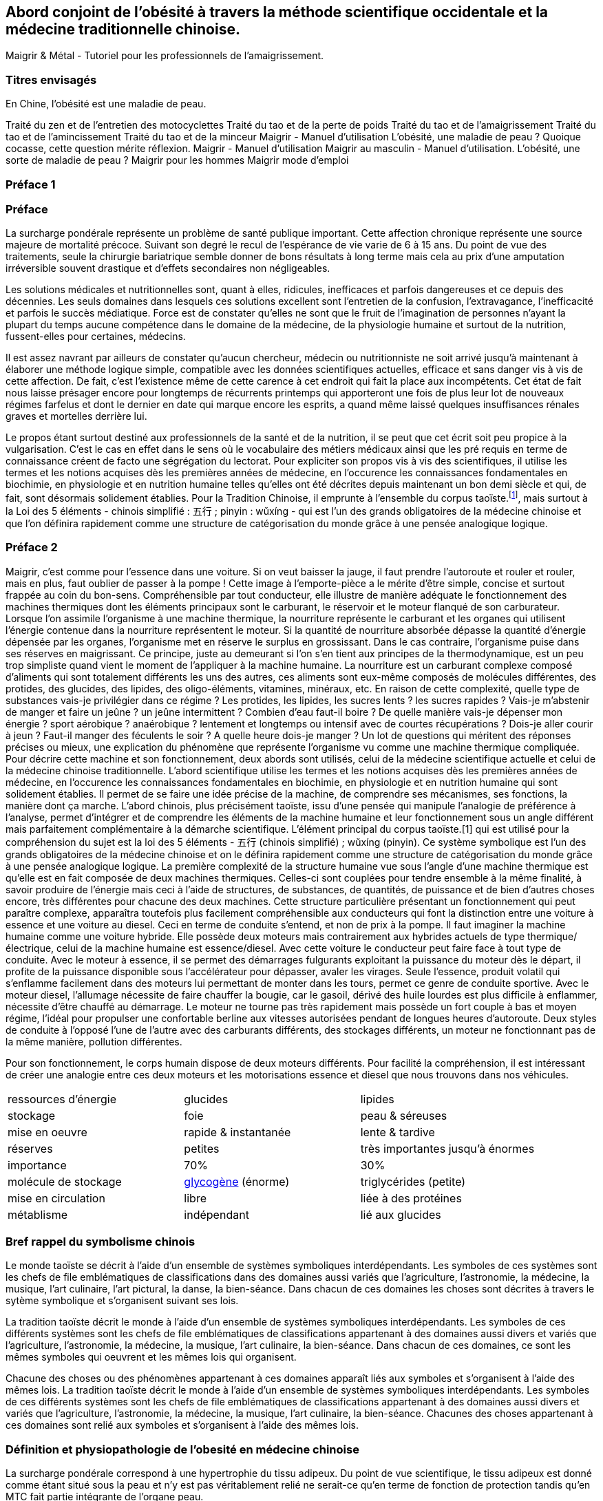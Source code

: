== Abord conjoint de l'obésité à travers la méthode scientifique occidentale et la médecine traditionnelle chinoise.

Maigrir & Métal - Tutoriel pour les professionnels de l’amaigrissement.

=== Titres envisagés
En Chine, l’obésité est une maladie de peau.

Traité du zen et de l'entretien des motocyclettes
Traité du tao et de la perte de poids
Traité du tao et de l’amaigrissement
Traité du tao et de l’amincissement
Traité du tao et de la minceur
Maigrir - Manuel d’utilisation
L’obésité, une maladie de peau ?
Quoique cocasse, cette question mérite réflexion.
Maigrir - Manuel d’utilisation
Maigrir au masculin - Manuel d’utilisation.
L’obésité, une sorte de maladie de peau ?
Maigrir pour les hommes
Maigrir mode d’emploi


=== Préface 1
=== Préface

La surcharge pondérale représente un problème de santé publique important. Cette affection chronique représente une source majeure de mortalité précoce. Suivant son degré le recul de l’espérance de vie varie de 6 à 15 ans. Du point de vue des traitements, seule la chirurgie bariatrique semble donner de bons résultats à long terme mais cela au prix d’une amputation irréversible souvent drastique et d’effets secondaires non négligeables.

Les solutions médicales et nutritionnelles sont, quant à elles, ridicules, inefficaces et parfois dangereuses et ce depuis des décennies. Les seuls domaines dans lesquels ces solutions excellent sont l’entretien de la confusion, l’extravagance, l’inefficacité et parfois le succès médiatique. Force est de constater qu’elles ne sont que le fruit de l’imagination de personnes n’ayant la plupart du temps aucune compétence dans le domaine de la médecine, de la physiologie humaine et surtout de la nutrition, fussent-elles pour certaines, médecins.

Il est assez navrant par ailleurs de constater qu’aucun chercheur, médecin ou nutritionniste ne soit arrivé jusqu’à maintenant à élaborer une méthode logique simple, compatible avec les données scientifiques actuelles, efficace et sans danger vis à vis de cette affection. De fait, c’est l’existence même de cette carence à cet endroit qui fait la place aux incompétents. Cet état de fait nous laisse présager encore pour longtemps de récurrents printemps qui apporteront une fois de plus leur lot de nouveaux régimes farfelus et dont le dernier en date qui marque encore les esprits, a quand même laissé quelques insuffisances rénales graves et mortelles derrière lui.

Le propos étant surtout destiné aux professionnels de la santé et de la nutrition, il se peut que cet écrit soit peu propice à la vulgarisation. C’est le cas en effet dans le sens où le vocabulaire des métiers médicaux ainsi que les pré requis en terme de connaissance créent de facto une ségrégation du lectorat. Pour expliciter son propos vis à vis des scientifiques, il utilise les termes et les notions acquises dès les premières années de médecine, en l’occurence les connaissances fondamentales en biochimie, en physiologie et en nutrition humaine telles qu’elles ont été décrites depuis maintenant un bon demi siècle et qui, de fait, sont désormais solidement établies. Pour la Tradition Chinoise, il emprunte à l’ensemble du corpus taoïste.footnote:[Taoisme = Une certaine vision du monde.], mais surtout à la Loi des 5 éléments - chinois simplifié : 五行 ; pinyin : wǔxíng - qui est l’un des grands obligatoires de la médecine chinoise et que l’on définira rapidement comme une structure de catégorisation du monde grâce à une pensée analogique logique.

=== Préface 2

Maigrir, c’est comme pour l’essence dans une voiture. Si on veut baisser la jauge, il faut prendre l’autoroute et rouler et rouler, mais en plus, faut oublier de passer à la pompe !
Cette image à l’emporte-pièce a le mérite d’être simple, concise et surtout frappée au coin du bon-sens. Compréhensible par tout conducteur, elle illustre de manière adéquate le fonctionnement des machines thermiques dont les éléments principaux sont le carburant, le réservoir et le moteur flanqué de son carburateur.
Lorsque l’on assimile l’organisme à une machine thermique, la nourriture représente le carburant et les organes qui utilisent l’énergie contenue dans la nourriture représentent le moteur. Si la quantité de nourriture absorbée dépasse la quantité d’énergie dépensée par les organes, l’organisme met en réserve le surplus en grossissant. Dans le cas contraire, l’organisme puise dans ses réserves en maigrissant.
Ce principe, juste au demeurant si l’on s’en tient aux principes de la thermodynamique, est un peu trop simpliste quand vient le moment de l’appliquer à la machine humaine. La nourriture est un carburant complexe composé d’aliments qui sont totalement différents les uns des autres, ces aliments sont eux-même composés de molécules différentes, des protides, des glucides, des lipides, des oligo-éléments, vitamines, minéraux, etc. En raison de cette complexité, quelle type de substances vais-je privilégier dans ce régime ? Les protides, les lipides, les sucres lents ? les sucres rapides ? Vais-je m’abstenir de manger et faire un jeûne ? un jeûne intermittent ? Combien d’eau faut-il boire ? De quelle manière vais-je dépenser mon énergie ? sport aérobique ?  anaérobique ? lentement et longtemps ou intensif avec de courtes récupérations ? Dois-je aller courir à jeun ? Faut-il manger des féculents le soir ? A quelle heure dois-je manger ? Un lot de questions qui méritent des réponses précises ou mieux, une explication du phénomène que représente l’organisme vu comme une machine thermique compliquée.
Pour décrire cette machine et son fonctionnement, deux abords sont utilisés, celui de la médecine scientifique actuelle et celui de la médecine chinoise traditionnelle.
L’abord scientifique utilise les termes et les notions acquises dès les premières années de médecine, en l’occurence les connaissances fondamentales en biochimie, en physiologie et en nutrition humaine qui sont solidement établies. Il permet de se faire une idée précise de la machine, de comprendre ses mécanismes, ses fonctions, la manière dont ça marche.
L’abord chinois, plus précisément taoïste, issu d’une pensée qui manipule l’analogie de préférence à l’analyse, permet d’intégrer et de comprendre les éléments de la machine humaine et leur fonctionnement sous un angle différent mais parfaitement complémentaire à la démarche scientifique. L’élément principal du corpus taoïste.[1] qui est utilisé pour la compréhension du sujet est la loi des 5 éléments - 五行 (chinois simplifié) ; wǔxíng (pinyin). Ce système symbolique est l’un des grands obligatoires de la médecine chinoise et on le définira rapidement comme une structure de catégorisation du monde grâce à une pensée analogique logique.
La première complexité de la structure humaine vue sous l’angle d’une machine thermique est qu’elle est en fait composée de deux machines thermiques. Celles-ci sont couplées pour tendre ensemble à la même finalité, à savoir produire de l’énergie mais ceci à l’aide de structures, de substances, de quantités, de puissance et de bien d’autres choses encore, très différentes pour chacune des deux machines.
Cette structure particulière présentant un fonctionnement qui peut paraître complexe, apparaîtra toutefois plus facilement compréhensible aux conducteurs qui font la distinction entre une voiture à essence et une voiture au diesel. Ceci en terme de conduite s’entend, et non de prix à la pompe.
Il faut imaginer la machine humaine comme une voiture hybride. Elle possède deux moteurs mais contrairement aux hybrides actuels de type thermique/électrique, celui de la machine humaine est essence/diesel.
Avec cette voiture le conducteur peut faire face à tout type de conduite. Avec le moteur à essence, il se permet des démarrages fulgurants exploitant la puissance du moteur dès le départ, il profite de la puissance disponible sous l’accélérateur pour dépasser, avaler les virages. Seule l’essence, produit volatil qui s’enflamme facilement dans des moteurs lui permettant de monter dans les tours, permet ce genre de conduite sportive.
Avec le moteur diesel, l’allumage nécessite de faire chauffer la bougie, car le gasoil, dérivé des huile lourdes est plus difficile à enflammer, nécessite d’être chauffé au démarrage. Le moteur ne tourne pas très rapidement mais possède un fort couple à bas et moyen régime, l’idéal pour propulser une confortable berline aux vitesses autorisées pendant de longues heures d’autoroute.
Deux styles de conduite à l’opposé l’une de l’autre avec des carburants différents, des stockages différents, un moteur ne fonctionnant pas de la même manière, pollution différentes.



Pour son fonctionnement, le corps humain dispose de deux moteurs différents. Pour facilité la compréhension, il est intéressant de créer une analogie entre ces deux moteurs et les motorisations essence et diesel que nous trouvons dans nos véhicules.

|===

| ressources d'énergie | glucides | lipides

| stockage | foie | peau & séreuses

| mise en oeuvre | rapide & instantanée | lente & tardive

| réserves | petites | très importantes jusqu'à énormes

| importance | 70% | 30%

| molécule de stockage | http://jean-jacques.auclair.pagesperso-orange.fr/polysaccharides/glycogene.htm[glycogène] (énorme)| triglycérides (petite)

| mise en circulation | libre | liée à des protéines

| métablisme | indépendant | lié aux glucides

|=== 
=== Bref rappel du symbolisme chinois

Le monde taoïste se décrit à l'aide d'un ensemble de systèmes symboliques interdépendants. Les symboles de ces systèmes sont les chefs de file emblématiques de classifications dans des domaines aussi variés que l'agriculture, l'astronomie, la médecine, la musique, l'art culinaire, l'art pictural, la danse, la bien-séance. Dans chacun de ces domaines les choses sont décrites à travers le sytème symbolique et s'organisent suivant ses lois. 


La tradition taoïste décrit le monde à l'aide d'un ensemble de systèmes symboliques interdépendants. Les symboles de ces différents systèmes sont les chefs de file emblématiques de classifications appartenant à des domaines aussi divers et variés que l'agriculture, l'astronomie, la médecine, la musique, l'art culinaire, la bien-séance. Dans chacun de ces domaines, ce sont les mêmes symboles qui oeuvrent et les mêmes lois qui organisent. 



Chacune des choses ou des phénomènes appartenant à ces domaines apparaît liés aux symboles et s'organisent à l'aide des mêmes lois. 
La tradition taoïste décrit le monde à l'aide d'un ensemble de systèmes symboliques interdépendants. Les symboles de ces différents systèmes sont les chefs de file emblématiques de classifications appartenant à des domaines aussi divers et variés que l'agriculture, l'astronomie, la médecine, la musique, l'art culinaire, la bien-séance. Chacunes des choses appartenant à ces domaines sont relié aux symboles et s'organisent à l'aide des mêmes lois. 




=== Définition et physiopathologie de l'obesité en médecine chinoise

La surcharge pondérale correspond à une hypertrophie du tissu adipeux. Du point de vue scientifique, le tissu adipeux est donné comme étant situé sous la peau et n'y est pas véritablement relié ne serait-ce qu'en terme de fonction de protection tandis qu'en MTC fait partie intégrante de l'organe peau.

A ce moment, il convient  de préciser l'importance de la notion d'organe ou Tsang (Zang  脏) en MTC.
Un Tsang est une structure vitale essentielle sans qui aucune vie n'est possible. Leur destruction, ablation est synonyme de mort, instantanée pour certains Tsang, plus tardives pour d'autres mais inéluctable. 
Ceci les différencie des Fu, entrailles, qui traitent avec l'extérieur  Les Tsangs, situés profondément au sein de l'organisme, traitant les fonctions  essentielles, parfaitement dirigés vers l'interne sont gouvernés par la loi des 5 éléments.


L’obésité, la surcharge pondérale grasse, correspond en médecine chinoise à un déséquilibre caractérisé des deux éléments qui constituent l’axe horizontal de la loi des 5 éléments, les éléments Bois et Métal. La balance entre ces deux éléments est perturbée par l’existence d’un excès vicieux portant sur l’élément Métal associé à une carence plus ou moins prononcée de l’élément Bois et parfois de l’élément Eau.

L’excès de l’élément Métal est patent du fait que la maladie se caractérise essentiellement par l’hypertrophie du tissu adipeux que constitue une partie fonctionnelle de l’organe qu’est la peau. Celle-ci, comme le poumon - qui n’en n’est que son équivalent interne - fait partie de l’élément Métal qui assure principalement la fonction respiratoire. Etant même essentielle au maintien de la vie, elle est classée dans la catégorie des Tsang, les Organes Vitaux. En-dehors de la fonction respiratoire, elle possède par ailleurs une fonction de protection ; protection contre les agressions mécaniques du milieu extérieur mais aussi et surtout contre les variations thermiques, en particulier le froid.

Il est assez facile de mettre en évidence les analogies qui caractérisent l’élément Métal. Alors que le printemps fait germer, que l’été fait pousser, que la fin d’été amène à maturation, l’automne correspond à la saison des récoltes. Le Métal c’est la saison des cueillettes, des moissons et autres vendanges et des charcuteries, celle où on mange et on grossit avant l’arrivée de l’hiver et ses froidures. Etre plus gras à la fin de l’automne est physiologiquement normal et pour les périodes antérieures au chauffage central et autres pompes à chaleur, une véritable nécessité. Le gras, carburant lipidique stocké au niveau des adipocytes du tissu adipeux sous cutané est destiné à être utilisé tout au long de l’hiver et du printemps pour faire face au froid et à la disette de cette partie de l’année. Ce qu’il faut retenir à l'issue cette simple constatation analogique est que l’automne fait grossir, l’hiver et le printemps font maigrir. Rapporté aux éléments, le Métal fait grossir tandis que L’Eau et le Bois font maigrir.

Si l’augmentation de la tonalité de cet élément en automne est perçue comme normale, une alimentation et un comportement teintés en continu de l’empreinte de élément Métal aura pour conséquence de faire passer cet élément en excès vicieux. Vicieux car l’excès est constant et sans variation tout au long du temps, entraînant une souffrance des autres éléments. A ce point, la maladie est arrivée à son stade chronique.

De fait, un élément vicieux possède évidemment un comportement vicié. Par rapport aux autres éléments du cycle, dans le cadre du cycle Cheng, il refuse l’énergie de sa mère, la Terre et ne la transmet pas à l’Eau, son fils ; dans le cadre du cycle Keu, il refuse le contrôle de son dominant, le Feu et il agresse fortement son dominé, le Bois.

En tant compte des relations entre les éléments du cycle, son traitement est des plus classiques et consiste simplement à carencer l’élément Métal tout en surchargeant les éléments Bois en priorité et Eau secondairement. Ce profil de traitement doit être maintenu jusqu’à retour à la classique carence primitive du Métal, celle-ci bénéficiant ensuite de la prescription d’un classique régime de type Terre, régime équilibré en fonction des saisons, pour être comblée.

A première vue, l’obésité se caractérise essentiellement par un dépôt excessif de triglycérides au niveau de la peau et des séreuses. Ces deux tissus font partie de l’élément Métal. Le chinois n’y va pas quatre chemins, excès dans la peau, excès de l’élément Métal.
Ces deux tissus, pour des raisons liées surtout à la protection et à la défense contre le froid sont susceptibles de stocker de manière plus ou moins importante le carburant lipidique sous forme de triglycérides stockés dans les adipocytes du panicule sous-cutané et des séreuses. Ce carburant lipidique sera consommé tout au long de l’hiver et du printemps pour faire face au froid et à la disette du moment. La saison du printemps fait germer, l’été fait pousser, la fin d’été fait murir et l’automne recueille. C’est la saison des cueillettes, des moissons et autres vendanges, celle où on mange et on grossit avant l’arrivée de l’hiver et ses froidures. Etre plus gras à la fin de l’automne est normal. Il y a une variation normale de la variation de l’élément Métal qui se produit normalement à l’automne. 

La seule manière intelligente de concevoir le problème de la surcharge pondérale est de l’aborder sous l’angle de la gestion de l’énergie du corps humain. 
Deux éléments sont essentiels dans la gestion de l’énergie du corps humain. L’élément Métal est la réserve de lipides














Du point de vue physiologique le corps humain utilise deux ressources énergétiques pour faire face à ses besoins. Ces deux ressources sont représentées par les glucides et par les lipides. Dans le cadre d’une diète normo-calorique et normo-équilibrée par rapport aux besoins, les protides sont considérés comme nutriments plastiques et ne font pas partie des ressources énergétiques. Ils n’ont ce rôle uniquement lors de périodes particulières comme le jeûne, la dénutrition et au cours d’autres agressions chirurgicales observées en réanimation. Dans ce cas, le corps se « mange » lui-même en détruisant ses propres tissus. Le tissu musculaire en première ligne mais les autres tissus aussi au fur et à mesure du jeûne qui n’est tout compte fait qu’une autolyse.




L’examen des qualités de ces deux ressources montrent qu’à l’instar de l’opposition Bois/Métal des 5 éléments, celles-ci apparaissent systématiquement  asymétriques à l’exception du fait qu’elles aboutissent toutes les deux à la même molécule,




Le glycogène issu du glucose provenant de la digestion des aliments contenant de l’amidon est stocké au niveau du foie et des muscles. Aucune autre cellule n’est douée de cette capacité de stockage et ne peut qu’utiliser le glucose. Le foie stocke le glycogène pour l’ensemble des cellules du corps humain tandis que les cellules musculaires stockent le glycogène uniquement pour elles-mêmes. De par ses deux lieux de stockage spécifiques, le foie et les muscles, on reconnait immédiatement l’appartenance des sucres (glycogène - glucose) à l’élément Bois. A noter que le glycogène représente la forme de stockage au sein des cellules, le glucose qui en est issu n’est que la forme soluble qui permet le transport sanguin et uniquement celui-ci. Pour donner une idée nous n’avons en tout et pour tout que 6 à 10 g de sucre circulant à raison de 6 à 10 litres de sang contenant 1 g de glucose par litre. La quantité journalière de glycogène hépatique et musculaire est de l’ordre de l’ordre 165 g environ dans le cadre d’une alimentation équilibrée de l’ordre de 2400 Kcal/J.
Les triglycérides apportés par l’alimentation, véhiculés à travers le corps sur les protéines de transport, sont apportés et stockés au sein du tissu adipeux et aussi au niveau des séreuses. Ces deux lieux de stockage spécifiques, la peau et les séreuses, sont représentatifs de l’élément Métal. Il faut préciser que les séreuses peuvent facilement être classées dans l’élément Métal dans le sens où elles représentent « la peau » des organes et sont douées comme la peau de la fonction de protection de l’organe qu’elles entourent (péricarde, plèvre, épiploon).
Nous disposons donc de deux ressources énergétiques, les sucres et les graisses qui sont en relation directe avec les éléments Bois et Métal situés sur l’axe horizontal de la loi des 5 éléments.
La surcharge pondérale correspond à une réserve d’énergie stockée de manière excessive au sein du tissu adipeux sous-cutané et au sein des viscères par le biais des séreuses correspond donc à un excès de Métal.









































中国五行和肥胖
金
木
金属木材











« Maigrir, c’est pareil que dans une voiture. Si tu veux faire baisser le niveau dans le réservoir, tu prends l’autoroute et puis tu roules, dans le genre tu t’arrêtes pas, mais en plus, faut pas passer à la pompe ! »
Bon okay, c’est un peu à l’emporte-pièce mais c’est concis, imagé et frappé au coin du bon-sens et ça illustre bien la méthode qu’il faut mettre en oeuvre pour maigrir.

J’ai l’habitude d’utiliser l’analogie avec un véhicule et la manière de dépenser son carburant pour faire comprendre ce que représente un amaigrissement parce que cela correspond à des réalités qui sont tangibles aux personnes à qui je m’adresse et surtout parce que cela me permet d’étiqueter ces idées du sceau du bon sens. Et dans ce sens, c’est très clair.
Il faut se représenter le corps humain comme un véhicule, une automobile par exemple. Dans ce véhicule, on peut reconnaître une structure comme le châssis, les roues, des amortisseurs, l’habitacle avec tout ce qu’il contient, les fauteuils, le tableau de bord avec ses instruments et un moteur qui fournit l’énergie motrice à partir de la combustion du carburant situé dans le réservoir. Par ailleurs, dans un organisme, on peut reconnaître une structure contenant des tissus différents organisés en fonctions, des muscles qui fournissent une énergie motrice à partir de la combustion du carburant qui est stocké dans certains organes comme la peau (tissu adipeux pour le stockage des lipides) et comme le foie et les muscles eux mêmes (tissu hépatique et musculaire pour le stockage des sucres). 
Cette automobile est moderne, elle est hybride, c’est à dire qu’elle utilise deux moteurs. Mais c’est une hybride un peu spéciale, elle n’est pas du type essence/électrique comme c’est habituellement le cas mais essence/diesel. Un gros moteur à essence de type super-carburant couplé à un petit moteur à gasoil, un diesel.
Il va sans dire que les caractéristiques de ces deux moteurs ainsi que celles de leurs carburants respectifs sont totalement différentes, opposées et complémentaires. C’est ce que nous allons voir en détails après vous avoir demandé d’essayer d’imaginer que la réponse à la question « comment maigrir ? » puisse être du même genre que à la réponse à la question « Eh ! que pourrais-je bien faire pour vider mon réservoir de carburant ? ». Là on est vraiment tenté de répondre sans trop se tromper « C’est simple, mec ! Tu roules sans t’arrêter et tu cesses de passer à la pompe ! Panne sèche assurée ! » C’est précisément cette réponse que nous allons tenter, par analogies successives, de traduire en langage de nutritionniste.



























Le sujet principal de ce livre est la médecine chinoise. Pour explorer correctement celle-ci il est important d’expliquer dès le départ le type de notions que vous allez rencontrer.
Le type principal des notions utilisées en médecine chinoise est de nature symbolique. Les relations qui lient ces notions entre elles sont déduites par analogie. Les méthodes qui permettent d’utiliser ces notions sont des méthodes paradoxales.









L’étude du yin/yang est fondamentale pour la compréhension de la médecine chinoise. Ces deux termes définissent les deux pôles entre lesquels oscille le phénomène vivant. Le yin est de nature femelle, réceptif, moins mobile, moins rapide mais endurant. Le Yang est de nature mâle, émetteur, plus mobile, plus rapide mais rapidement épuisé. Le yin est à l’intérieur, le yang à l’extérieur. Le Yang est en haut à gauche et en avant, le yin est en bas à droite et en arrière.

Comprendre le Yin/Yang est fondamental. La première compréhension est facile d’abord. Elle consiste à repérer dans l’ensemble des choses qui nous entourent le caractère yin ou yang des propriétés qu’elles possèdent. Ceci doit se faire sur la base de notions basiques de la classification qui doivent être apprises et retenues. Ces bases fondamentales sont les suivantes :
yin : matériel, interne, bas, côté droit,  pesant, statique, essentiel, réceptif,







La période la plus propice à l’amaigrissement s’étend du début de l’hiver, en gros vers le mois d’octobre et s’étend sur deux saisons, l’hiver et le printemps, jusqu’à la fin du mois d’avril. C’est la période 














Il peut être tentant d’essayer de comprendre le problème de l’obésité en essayant d’accorder les visions que l’ont peut avoir de ce déséquilibre, à travers les prismes respectifs de la pensée chinoise et de la science occidentale. Ceci dans le domaine de la médecine et plus particulièrement à celui de la nutrition.
Pour ce qui est de la vision occidentale, nous sommes particulièrement bien documentés à travers des sources scientifiques dûment établies, vérifiées et considérées comme acquises. Nous aurons besoin de ces notions dans la compréhension du propos. Elles appartiennent pour la plupart aux domaines de l’anatomie, de la physiologie, de la physiopathologie, de la biochimie, de l’ergonomie et encore bien d’autres aspects.
Pour ce qui est de l’approche chinoise, il est impératif de bien connaître la pensée qui sous tend cette vision du monde particulière. C’est une approche beaucoup plus intuitive que déductive qui met à l’oeuvre essentiellement une pensée analogique. Elle apparaît de fait essentiellement comme un corpus de correspondances établies dans tous les domaines.
Cette médecine traditionnelle est bâtie essentiellement sur l’observation et l’analogie. Son postulat princeps réside dans le fait qu’étant insérés entre Ciel et Sol et d’une certaine manière, le fruit de leur union, notre structure et notre fonctionnement reflète nécessairement ces deux pôles à la fois. Que doit-on distinguer au niveau de ces deux pôles ? Essentiellement des jalons, comme les solstices, les équinoxes dans le Ciel, scandant le temps et des points cardinaux qui s’associent avec ces moments spéciaux du temps. Le sud et le nord avec leurs solstices respectifs, celui d’été et celui d’hiver, le plus chaud et le plus froid puis l’est et l’ouest avec leurs équinoxes respectifs, du printemps et de l’automne, ni chaud, ni froid, se ressemblant plutôt que de s’opposer, même température, même luminosité. Deux pôles opposés et deux pôles plutôt similaires

nous devons nécessairement exprimer dans notre structure et notre fonctionnement  le reflet des structures et du fonctionnement de ces deux pôles 

La méthode analogique qu’utilise le chinois est assez simple. Elle consiste essentiellement à repérer des éléments remarquables dans un système puis à rechercher les éléments remarquables qui leur corresponde dans un autre système.






